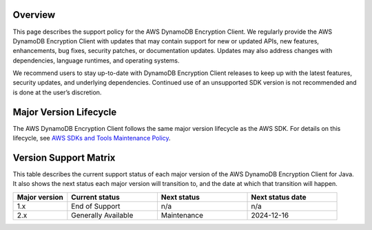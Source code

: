 Overview
========
This page describes the support policy for the AWS DynamoDB Encryption Client. We regularly provide the AWS DynamoDB Encryption Client with updates that may contain support for new or updated APIs, new features, enhancements, bug fixes, security patches, or documentation updates. Updates may also address changes with dependencies, language runtimes, and operating systems.

We recommend users to stay up-to-date with DynamoDB Encryption Client releases to keep up with the latest features, security updates, and underlying dependencies. Continued use of an unsupported SDK version is not recommended and is done at the user’s discretion.


Major Version Lifecycle
========================
The AWS DynamoDB Encryption Client follows the same major version lifecycle as the AWS SDK. For details on this lifecycle, see  `AWS SDKs and Tools Maintenance Policy`_.

Version Support Matrix
======================
This table describes the current support status of each major version of the AWS DynamoDB Encryption Client for Java. It also shows the next status each major version will transition to, and the date at which that transition will happen.

.. list-table::
    :widths: 30 50 50 50
    :header-rows: 1

    * - Major version
      - Current status
      - Next status
      - Next status date
    * - 1.x
      - End of Support
      - n/a
      - n/a
    * - 2.x
      - Generally Available
      - Maintenance
      - 2024-12-16

.. _AWS SDKs and Tools Maintenance Policy: https://docs.aws.amazon.com/sdkref/latest/guide/maint-policy.html#version-life-cycle
